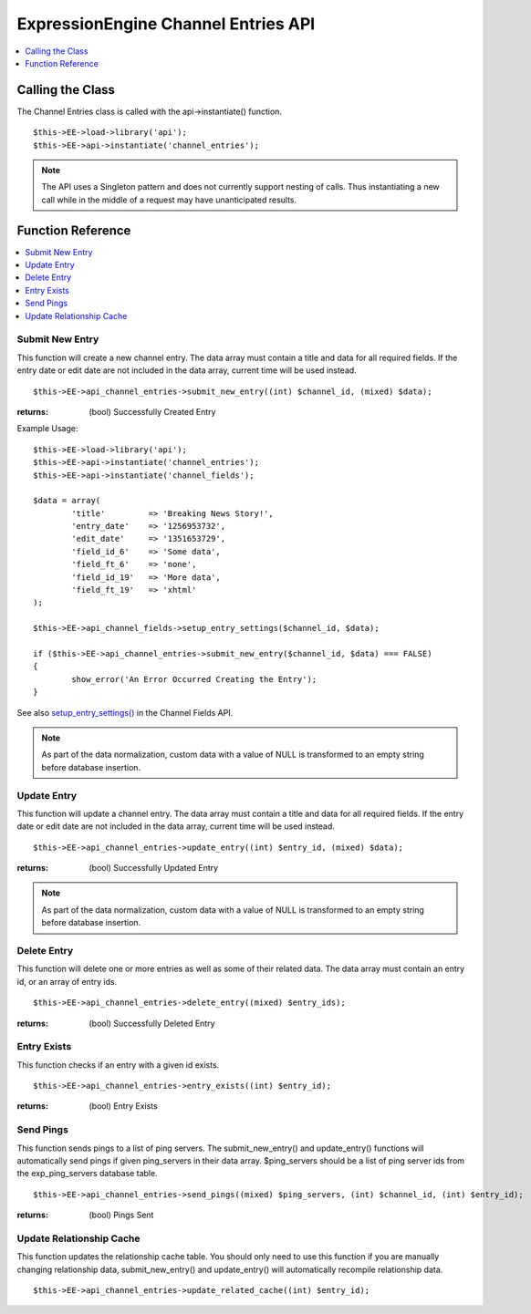 ExpressionEngine Channel Entries API
====================================

.. contents::
	:local:
	:depth: 1
                  
Calling the Class
-----------------

The Channel Entries class is called with the api->instantiate()
function. ::

	$this->EE->load->library('api');
	$this->EE->api->instantiate('channel_entries');

.. note:: The API uses a Singleton pattern and does not currently support
   nesting of calls. Thus instantiating a new call while in the middle of a
   request may have unanticipated results.

Function Reference
------------------

.. contents::
	:local:

Submit New Entry
~~~~~~~~~~~~~~~~

This function will create a new channel entry. The data array must contain a
title and data for all required fields. If the entry date or edit date are not
included in the data array, current time will be used instead. ::

	$this->EE->api_channel_entries->submit_new_entry((int) $channel_id, (mixed) $data);

:returns:
    (bool) Successfully Created Entry

Example Usage::

	$this->EE->load->library('api');
	$this->EE->api->instantiate('channel_entries');
	$this->EE->api->instantiate('channel_fields');
	
	$data = array(
		'title'         => 'Breaking News Story!',
		'entry_date'    => '1256953732',
		'edit_date'     => '1351653729',
		'field_id_6'    => 'Some data',
		'field_ft_6'    => 'none',
		'field_id_19'   => 'More data',
		'field_ft_19'   => 'xhtml'
	);
	
	$this->EE->api_channel_fields->setup_entry_settings($channel_id, $data);

	if ($this->EE->api_channel_entries->submit_new_entry($channel_id, $data) === FALSE)
	{
		show_error('An Error Occurred Creating the Entry');
	}

See also `setup\_entry\_settings() <api_channel_fields.html#>`_ in the
Channel Fields API.

.. note:: As part of the data normalization, custom data with a value of NULL is
   transformed to an empty string before database insertion.

Update Entry
~~~~~~~~~~~~

This function will update a channel entry. The data array must contain a title
and data for all required fields. If the entry date or edit date are not
included in the data array, current time will be used instead. ::

	$this->EE->api_channel_entries->update_entry((int) $entry_id, (mixed) $data);

:returns:
    (bool) Successfully Updated Entry

.. note:: As part of the data normalization, custom data with a value of NULL is
   transformed to an empty string before database insertion.

Delete Entry
~~~~~~~~~~~~

This function will delete one or more entries as well as some of their
related data. The data array must contain an entry id, or an array of
entry ids. ::

	$this->EE->api_channel_entries->delete_entry((mixed) $entry_ids);

:returns:
    (bool) Successfully Deleted Entry

Entry Exists
~~~~~~~~~~~~

This function checks if an entry with a given id exists. ::

	$this->EE->api_channel_entries->entry_exists((int) $entry_id);

:returns:
    (bool) Entry Exists

Send Pings
~~~~~~~~~~

This function sends pings to a list of ping servers. The
submit\_new\_entry() and update\_entry() functions will automatically
send pings if given ping\_servers in their data array. $ping\_servers
should be a list of ping server ids from the exp\_ping\_servers database
table. ::

	$this->EE->api_channel_entries->send_pings((mixed) $ping_servers, (int) $channel_id, (int) $entry_id);

:returns:
    (bool) Pings Sent

Update Relationship Cache
~~~~~~~~~~~~~~~~~~~~~~~~~

This function updates the relationship cache table. You should only need
to use this function if you are manually changing relationship data,
submit\_new\_entry() and update\_entry() will automatically recompile
relationship data. ::

	$this->EE->api_channel_entries->update_related_cache((int) $entry_id);
